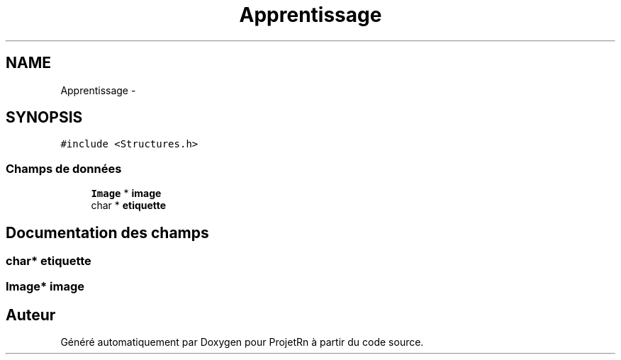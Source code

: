 .TH "Apprentissage" 3 "Vendredi 25 Mai 2018" "ProjetRn" \" -*- nroff -*-
.ad l
.nh
.SH NAME
Apprentissage \- 
.SH SYNOPSIS
.br
.PP
.PP
\fC#include <Structures\&.h>\fP
.SS "Champs de données"

.in +1c
.ti -1c
.RI "\fBImage\fP * \fBimage\fP"
.br
.ti -1c
.RI "char * \fBetiquette\fP"
.br
.in -1c
.SH "Documentation des champs"
.PP 
.SS "char* etiquette"

.SS "\fBImage\fP* image"


.SH "Auteur"
.PP 
Généré automatiquement par Doxygen pour ProjetRn à partir du code source\&.
